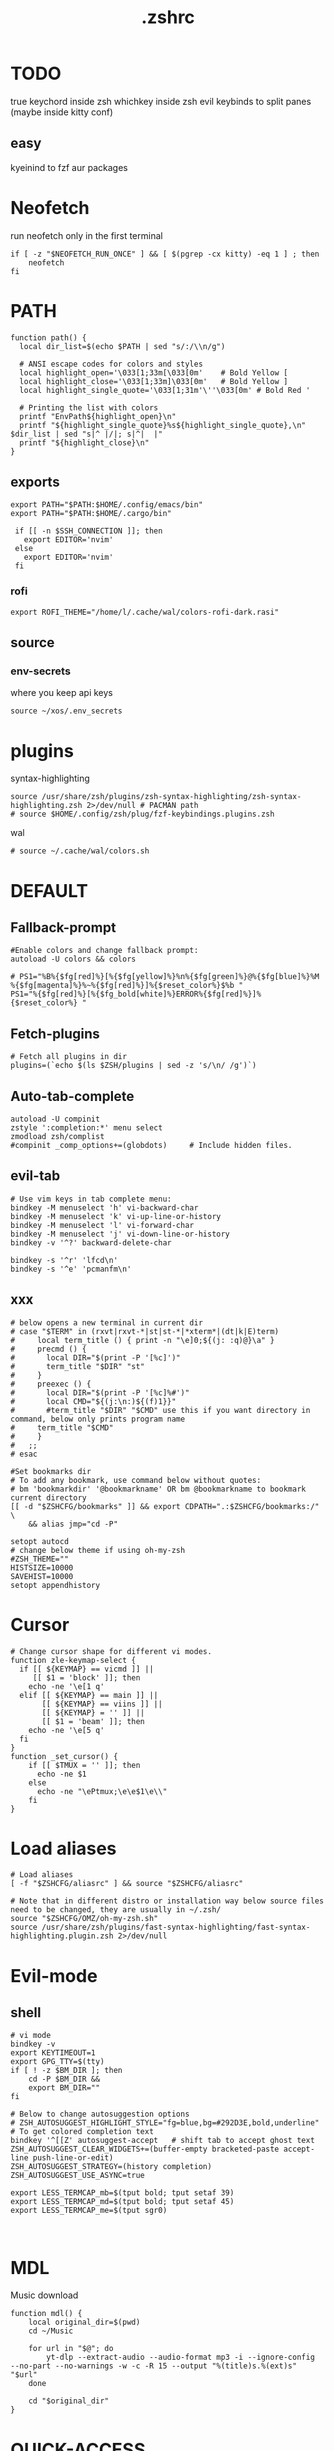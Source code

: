 #+title: .zshrc
#+PROPERTY: header-args :tangle .zshrc
#+auto_tangle: t

* TODO
true keychord inside zsh
whichkey inside zsh
evil keybinds to split panes (maybe inside kitty conf)
**  easy
kyeinind to fzf aur packages
* Neofetch
run neofetch only in the first terminal
#+begin_src shell
if [ -z "$NEOFETCH_RUN_ONCE" ] && [ $(pgrep -cx kitty) -eq 1 ] ; then
    neofetch
fi
#+end_src
* PATH
#+begin_src shell
function path() {
  local dir_list=$(echo $PATH | sed "s/:/\\n/g")

  # ANSI escape codes for colors and styles
  local highlight_open='\033[1;33m[\033[0m'    # Bold Yellow [
  local highlight_close='\033[1;33m]\033[0m'   # Bold Yellow ]
  local highlight_single_quote='\033[1;31m'\''\033[0m' # Bold Red '

  # Printing the list with colors
  printf "EnvPath${highlight_open}\n"
  printf "${highlight_single_quote}%s${highlight_single_quote},\n" $dir_list | sed "s|^ |/|; s|^|  |"
  printf "${highlight_close}\n"
}
#+end_src
** exports
#+begin_src shell
export PATH="$PATH:$HOME/.config/emacs/bin"
export PATH="$PATH:$HOME/.cargo/bin"

 if [[ -n $SSH_CONNECTION ]]; then
   export EDITOR='nvim'
 else
   export EDITOR='nvim'
 fi
#+end_src
*** rofi
#+begin_src shell
export ROFI_THEME="/home/l/.cache/wal/colors-rofi-dark.rasi"
#+end_src
** source
*** env-secrets
where you keep api keys
#+begin_src shell
source ~/xos/.env_secrets
#+end_src
* plugins
**** syntax-highlighting
#+begin_src shell
source /usr/share/zsh/plugins/zsh-syntax-highlighting/zsh-syntax-highlighting.zsh 2>/dev/null # PACMAN path
# source $HOME/.config/zsh/plug/fzf-keybindings.plugins.zsh
#+end_src
**** wal
#+begin_src shell
# source ~/.cache/wal/colors.sh
#+end_src
* DEFAULT
** Fallback-prompt
#+begin_src shell
#Enable colors and change fallback prompt:
autoload -U colors && colors

# PS1="%B%{$fg[red]%}[%{$fg[yellow]%}%n%{$fg[green]%}@%{$fg[blue]%}%M %{$fg[magenta]%}%~%{$fg[red]%}]%{$reset_color%}$%b "
PS1="%{$fg[red]%}[%{$fg_bold[white]%}ERROR%{$fg[red]%}]%{$reset_color%} "
#+end_src
** Fetch-plugins
#+begin_src shell
# Fetch all plugins in dir
plugins=(`echo $(ls $ZSH/plugins | sed -z 's/\n/ /g')`)
#+end_src
** Auto-tab-complete
#+begin_src shell
autoload -U compinit
zstyle ':completion:*' menu select
zmodload zsh/complist
#compinit _comp_options+=(globdots)		# Include hidden files.
#+end_src
** evil-tab
#+begin_src shell
# Use vim keys in tab complete menu:
bindkey -M menuselect 'h' vi-backward-char
bindkey -M menuselect 'k' vi-up-line-or-history
bindkey -M menuselect 'l' vi-forward-char
bindkey -M menuselect 'j' vi-down-line-or-history
bindkey -v '^?' backward-delete-char

bindkey -s '^r' 'lfcd\n'
bindkey -s '^e' 'pcmanfm\n'
#+end_src


** xxx
#+begin_src shell
# below opens a new terminal in current dir
# case "$TERM" in (rxvt|rxvt-*|st|st-*|*xterm*|(dt|k|E)term)
#     local term_title () { print -n "\e]0;${(j: :q)@}\a" }
#     precmd () {
#       local DIR="$(print -P '[%c]')"
#       term_title "$DIR" "st"
#     }
#     preexec () {
#       local DIR="$(print -P '[%c]%#')"
#       local CMD="${(j:\n:)${(f)1}}"
#       #term_title "$DIR" "$CMD" use this if you want directory in command, below only prints program name
# 	  term_title "$CMD"
#     }
#   ;;
# esac

#Set bookmarks dir
# To add any bookmark, use command below without quotes:
# bm 'bookmarkdir' '@bookmarkname' OR bm @bookmarkname to bookmark current directory
[[ -d "$ZSHCFG/bookmarks" ]] && export CDPATH=".:$ZSHCFG/bookmarks:/" \
	&& alias jmp="cd -P"

setopt autocd
# change below theme if using oh-my-zsh
#ZSH_THEME=""
HISTSIZE=10000
SAVEHIST=10000
setopt appendhistory
#+end_src
* Cursor
#+begin_src shell
# Change cursor shape for different vi modes.
function zle-keymap-select {
  if [[ ${KEYMAP} == vicmd ]] ||
     [[ $1 = 'block' ]]; then
    echo -ne '\e[1 q'
  elif [[ ${KEYMAP} == main ]] ||
       [[ ${KEYMAP} == viins ]] ||
       [[ ${KEYMAP} = '' ]] ||
       [[ $1 = 'beam' ]]; then
    echo -ne '\e[5 q'
  fi
}
function _set_cursor() {
    if [[ $TMUX = '' ]]; then
      echo -ne $1
    else
      echo -ne "\ePtmux;\e\e$1\e\\"
    fi
}
#+end_src
* Load aliases
#+begin_src shell
# Load aliases
[ -f "$ZSHCFG/aliasrc" ] && source "$ZSHCFG/aliasrc"

# Note that in different distro or installation way below source files need to be changed, they are usually in ~/.zsh/
source "$ZSHCFG/OMZ/oh-my-zsh.sh"
source /usr/share/zsh/plugins/fast-syntax-highlighting/fast-syntax-highlighting.plugin.zsh 2>/dev/null
#+end_src
* Evil-mode
** shell
#+begin_src shell
# vi mode
bindkey -v
export KEYTIMEOUT=1
export GPG_TTY=$(tty)
if [ ! -z $BM_DIR ]; then
    cd -P $BM_DIR &&
    export BM_DIR=""
fi

# Below to change autosuggestion options
# ZSH_AUTOSUGGEST_HIGHLIGHT_STYLE="fg=blue,bg=#292D3E,bold,underline"	# To get colored completion text
bindkey '^[[Z' autosuggest-accept   # shift tab to accept ghost text
ZSH_AUTOSUGGEST_CLEAR_WIDGETS+=(buffer-empty bracketed-paste accept-line push-line-or-edit)
ZSH_AUTOSUGGEST_STRATEGY=(history completion)
ZSH_AUTOSUGGEST_USE_ASYNC=true

export LESS_TERMCAP_mb=$(tput bold; tput setaf 39)
export LESS_TERMCAP_md=$(tput bold; tput setaf 45)
export LESS_TERMCAP_me=$(tput sgr0)


#+end_src
* MDL
Music download
#+begin_src shell
function mdl() {
    local original_dir=$(pwd)
    cd ~/Music

    for url in "$@"; do
        yt-dlp --extract-audio --audio-format mp3 -i --ignore-config  --no-part --no-warnings -w -c -R 15 --output "%(title)s.%(ext)s" "$url"
    done

    cd "$original_dir"
}
#+end_src
* QUICK-ACCESS
** userchrome
#+begin_src shell
userchrome() {
  c ~/.mozilla/firefox/exnoy41o.default-release/chrome
}
#+end_src
** desktop-apps
#+begin_src shell
function desktop-apps() {
    c ~/.local/share/applications
}
#+end_src
* SHELL
**  image-map
Define a mapping between directory names and image files
custom images based on the enviroment for a more interactive shell
#+begin_src shell
declare -A image_map=(
  # ["rust"]="$HOME/Desktop/xos/xicons/rust.png"
  ["rust"]="$HOME/Desktop/xos/xicons/3.png"
  ["doom"]="$HOME/.doom.d"
  ["lua"]="$HOME/Desktop/xos/xicons/lua.png"
  ["bash"]="$HOME/Desktop/xos/xicons/bash.png"
  ["c++"]="$HOME/Desktop/xos/xicons/cpp.png"
  ["c"]="$HOME/Desktop/xos/xicons/c.png"
  ["haskell"]="$HOME/Desktop/xos/xassets/haskell.png"
  ["python"]="$HOME/Desktop/xos/xassets/python.png"
  ["test"]="$HOME/Desktop/xos/xassets/test.png"
  [".doom.d"]="$HOME/Desktop/xos/xicons/emacs.png"
  ["emacs"]="$HOME/Desktop/xos/xicons/emacs.png"
  ["doom"]="$HOME/Desktop/xos/xicons/emacs.png"
  ["xwal"]="$HOME/Desktop/xos/xicons/xwal.png"
  ["nix"]="$HOME/Desktop/xos/xicons/nix256x256.png"
  ["go"]="$HOME/Desktop/xos/xicons/go.png"
  ["debian"]="$HOME/Desktop/xos/xicons/debian.png"
  ["head"]="$HOME/Desktop/xos/xicons/head.png"
  ["docker"]="$HOME/Desktop/xos/xicons/docker.png"
  ["web"]="$HOME/Desktop/xos/xicons/md.png"
  ["react"]="$HOME/Desktop/xos/xicons/react256x256.png"
  ["cutefish"]="$HOME/Desktop/xos/xicons/cutefish.png"
  ["awesome"]="$HOME/Desktop/xos/xicons/awesome.png"
  ["xos"]="$HOME/Desktop/xos/xicons/xos.png"
 # ["ai"]="$HOME/Desktop/xos/xicons/head.png"
  ["deepin"]="$HOME/Desktop/xos/xicons/deepin.png"
  ["welcome"]="$HOME/Desktop/xos/xicons/weloce.png"
 ["default"]="$HOME/Desktop/xos/xicons/default.png"
)

#+end_src

** display_image
chpwd dependency
#+begin_src shell
function display_image() {
  local image_path="${image_map[$1]}"
  if [[ -z "$image_path" ]]; then
    image_path="${image_map["default"]}"
  fi
  if [[ -f "$image_path" ]]; then
    kitty +kitten icat "$image_path"
  fi
}

#+end_src
** chpwd
#+begin_src shell
function chpwd() {
  local path_parts=("${(@s:/:)PWD}") # Split the current path into an array
  local dir=""
  for part in "${path_parts[@]}"; do
    if [[ -n "${image_map[$part]}" ]]; then
      dir="$part"
    fi
  done

  if [[ -n "$dir" ]]; then
    display_image "$dir"
  else
    display_image "default"
  fi
}

chpwd # run once
#+end_src

* DEV-TOOLS
** diffrun
DIFF RUN :
monitor a directory for changes, then automaticly run any command
#+begin_src shell
#HACK custo function and aliases should work
diffrun() {
        [ -z "$1" ] && { echo "Usage: drun <command> [file/directory]"; return 1; }
        local cmd="$1"
        local target="${2:-$PWD}"
        [ ! -e "$target" ] && { echo "Error: File or directory '$target' not found."; return 1; }
        echo "Monitoring size of '$target' for changes..."
        local prev_size=$(du -sb "$target" | awk '{print $1}')
        while sleep 1; do
            local size=$(du -sb "$target" | awk '{print $1}')
            if [ "$prev_size" -ne "$size" ]; then
            prev_size="$size"
            zsh -c $cmd
            fi
        done
    }
#+end_src
** t
better touch
#+begin_src shell
function t() {
    if [[ $# -eq 0 ]]; then
        echo "Usage: t <count> <extension> or t <filename>"
        return 1
    fi

    local count=1
    local ext="$1"

    # Check if the first argument is a number (for multiple file generation)
    if [[ $1 =~ ^[0-9]+$ ]]; then
        if [[ $# -eq 1 ]]; then
            echo "Please specify the extension"
            return 1
        fi
        count="$1"
        ext="$2"
    fi

    # Define templates for each file type
    local template=""
    case "$ext" in
        "cpp")
            template="#include <iostream>

using namespace std;

int main() {
    // your code goes here
    return 0;
}"
            ;;
        "html")
            template='<!DOCTYPE html>
<html>
<head>
    <title>Title</title>
</head>
<body>

    <!-- your code goes here -->

</body>
</html>'
            ;;
        "py")
            template="#!/usr/bin/env python3

# your code goes here"
            ;;
        "sh")
            template="#!/bin/bash

# your code goes here"
            ;;
        "lua")
            template="-- your code goes here"
            ;;
        "rs")
            template="fn main() {
    // your code goes here
}"
            ;;
        "go")
            template='package main

import "fmt"

func main() {
    // your code goes here
}'
            ;;
        "zig")
            template='const std = @import("std");

pub fn main() !void {
    // your code goes here
}'
            ;;
        "hs")
            template="main = do
    -- your code goes here
    return ()"
            ;;
        *)
            echo "Unsupported file type: $ext"
            return 1
            ;;
    esac

    # Generate file(s) with the template
    local index=1
    while [[ $index -le $count ]]; do
        local final_filename="${index}.${ext}"
        echo "$template" > "$final_filename"
        index=$((index + 1))
    done
}
#+end_src
** web-dev
*** package-web-app
package a website in a desktop app
"package-web-app https://github.com"
#+begin_src shell
function package-web-app() {
  if [ "$#" -ne 1 ]; then
    echo "Usage: xapp <url>"
    return 1
  fi

  local url="$1"
  local app_name="$(echo ${url} | sed -E 's/.*\:\/\/([^\/]+)(.*)/\1/')"

  nativefier --name "${app_name}" "${url}" --single-instance && c
  echo "Desktop app for ${url} has been created in the current directory."
}
#+end_src
*** pull-website
#+begin_src shell
pull-website() {
  wget --recursive --no-clobber --page-requisites --html-extension --convert-links --restrict-file-names=windows --no-parent $1
}
#+end_src

** lazytest
Usefull when you have a folder full of scripts to test.
#+begin_src shell
function lazytest() {
  # Find all Lua and Python files in the current directory
  files=()
  while IFS= read -r -d $'\0' file; do
    files+=("$file")
  done < <(find . -maxdepth 1 -type f \( -iname "*.lua" -o -iname "*.py" \) -print0)

  run_sequentially "${files[@]}"
}
#+end_src
*** run-sequentially
Dependencie of lazytest
#+begin_src shell

function run_sequentially() {
  local files=("$@")

  for file in "${files[@]}"; do
    echo "Running $file"

    case "${file##*.}" in
      lua)
        interpreter="lua"
        ;;
      py)
        interpreter="python3"
        ;;
      sh)
        interpreter="bash"
        ;;
      *)
        echo "Unsupported file extension for $file"
        continue
        ;;
    esac

    $interpreter "$file" & # Run the script in the background
    wait $!               # Wait for the background process to finish
  done
}

#+end_src
** meson
*** mesosbu
#+begin_src shell

# TODO
#dont wipe the first time
function mesosbu() {
  sudo meson setup --wipe build && sudo meson setup --buildtype=release . build && sudo ninja -C build/ && sudo ninja -C build install
}

#+end_src
** project-init
*** next
#+begin_src shell
next() {
  npx create-next-app "$1"
}
# TODO NEXT-BUILD
#+end_src
** compile
#+begin_src shell

function compile() {
    if [[ -z "$1" ]]; then
        echo "Usage: runc <file>"
        return 1
    fi

    if [[ "${1##*.}" == "c" ]]; then
        gcc -Wall -Wextra -Wpedantic -std=c99 -O2 -o "${1%.*}" "$1" && "./${1%.*}"
    elif [[ "${1##*.}" == "cpp" ]]; then
        g++ -Wall -Wextra -Wpedantic -std=c++17 -O2 -o "${1%.*}" "$1" && "./${1%.*}"
    else
        echo "Error: Unsupported file type"
        return 1
    fi
}

#+end_src

* Python
** penv
#+begin_src shell
penv() {
    case "$1" in
        -s|--source)
            if [ -n "$2" ]; then
                # Create the virtual environment
                python3 -m venv "$2"

                # Source the virtual environment
                source "$2/bin/activate"
            else
                echo "Please provide a name for the environment."
            fi
            ;;
        -d|--delete)
            if [ -n "$2" ]; then
                # Check if in the environment
                if [[ "$VIRTUAL_ENV" == *"$2"* ]]; then
                    echo "Please deactivate the environment before deleting it."
                else
                    # Ask for confirmation before deleting the virtual environment
                    echo "Are you sure you want to delete the virtual environment $2? [y/N] "
                    read confirm
                    if [ "$confirm" = "y" ] || [ "$confirm" = "Y" ]; then
                        rm -rf "$2"
                        echo "Virtual environment $2 deleted."
                    else
                        echo "Operation canceled."
                    fi
                fi
            else
                echo "Please provide the name of the environment to delete."
            fi
            ;;
        -l|--list)
            # List all virtual environments in the current directory
            echo "Virtual environments in the current directory:"
            find . -type d -name "bin" -exec dirname {} \; 2>/dev/null
            ;;
        -q|--quit)
            # Deactivate the current environment
            if [ -n "$VIRTUAL_ENV" ]; then
                deactivate
            else
                echo "No virtual environment is active."
            fi
            ;;
        *)
            echo "Usage:"
            echo "  penv -s, --source <env_name>  # Create and source a virtual environment"
            echo "  penv -d, --delete <env_name>  # Delete a virtual environment"
            echo "  penv -l, --list               # List all virtual environments in the current directory"
            echo "  penv -q, --quit               # Deactivate the current environment"
            ;;
    esac
}

#+end_src

* BASICS
** screenshot
#+begin_src shell
function screenshot() {
  # Capture screenshot and save it to a temporary file
  local tmp_file="/tmp/screenshot.png"
  maim -s "$tmp_file"

  # Check if the screenshot was captured successfully
  if [ -f "$tmp_file" ]; then
    # Copy the screenshot to the clipboard
    xclip -selection clipboard -t image/png -i "$tmp_file"

    echo "Screenshot captured and copied to clipboard."
  else
    echo "Error capturing the screenshot."
  fi
}
#+end_src
** xshellrp
i lost the config file :)
#+begin_src shell
# FIXME
function xshellrp() {
  xshellrp --config ~/.config/linux-discord-rich-presencerc &&
}
#+end_src
** commons
*** xup
#+begin_src shell
function xup() {
  chmod +x "$1" && c
}
#+end_src
*** xdown
#+begin_src shell
function xdown() {
  chmod -x "$1" && c
}
#+end_src
*** Hown
#+begin_src shell
function hown() {
    for file in $@
    do
        cp $file ~/.local/bin/
    done
}
#+end_src
*** Hownfont
#+begin_src shell
function hownfont() {
    # Set target directory (you may need to adjust this depending on your system)
    target_dir=~/.fonts

    # Create the target directory if it doesn't exist
    [[ -d $target_dir ]] || mkdir -p $target_dir

    if [[ $1 == '-a' ]]; then
        # Find all font files in current directory and subdirectories
        for file in $(find . -iname '*.ttf' -o -iname '*.otf'); do
            # Copy each file to the target directory
            cp $file $target_dir
        done
    else
        # Copy the specified file to the target directory
        cp $1 $target_dir
    fi

    # Update the font cache (needed on some systems)
    fc-cache -f -v
}
#+end_src
** file-extraction
*** ex
exctract anything
#+begin_src shell
function ex()
{
  if [ -f $1 ] ; then
    case $1 in
      *.tar.bz2)   tar xjf $1   ;;
      *.tar.gz)    tar xzf $1   ;;
      *.tar.xz)    tar xJf $1   ;;
      *.bz2)       bunzip2 $1   ;;
      *.rar)       unrar x $1     ;;
      *.gz)        gunzip $1    ;;
      *.tar)       tar xf $1    ;;
      *.tbz2)      tar xjf $1   ;;
      *.tgz)       tar xzf $1   ;;
      *.zip)       unzip $1     ;;
      *.Z)         uncompress $1;;
      *.7z)        7z x $1      ;;
      *)           echo "'$1' cannot be extracted via ex()" ;;
    esac
  else
    echo "'$1' is not a valid file"
  fi
}
#+end_src
** un-section
*** untar
#+begin_src shell
function untar() {
  if [ -f "$1" ]; then
    tar -xvf "$1" && c
  else
    echo "$1 is not a valid tar archive"
  fi
}
#+end_src
*** unvim
#+begin_src shell
function unvim() {
  # rm -rf ~/.config/nvim
  rm -rf ~/.local/share/nvim
}
#+end_src
*** ungit
#+begin_src shell
function ungit() {
  rmdir .git
  echo "WHAT ARE YOU DOING ?" && sleep 1 && rm .gitignore && c
}
#+end_src
*** ungo
#+begin_src shell
function ungo() {
  rm go.mod
  echo "WHAT ARE YOU DOING ?" && sleep 1 && c
}
#+end_src
*** uncargo
Check if a Cargo.toml file exists in the current directory
#+begin_src shell
function uncargo() {
  if [ ! -f "Cargo.toml" ]; then
    echo "No Cargo.toml file found in the current directory."
    return 1
  fi

  # Remove the Cargo.toml and Cargo.lock files
  rm -f Cargo.toml Cargo.lock

  # Search for a src directory and rename it to unrusted-src
  if [ -d "src" ]; then
    mv src unrusted-src
    echo "src directory renamed to unrusted-src."
  else
    echo "No src directory found."
  fi
  c
}
#+end_src
** explain
"explain" any shell function, alias, variable..
#+begin_src shell
function explain() {
  local name=$1
  local def=$(declare -f $name 2>/dev/null)

  case "$name" in
    ltree)
      local desc="Recursive directory listing with optional custom prompt"
      ;;
    lfcd)
      local desc="cd to the parent directory containing a file or directory matching the given pattern"
      ;;
    c)
      local desc="Compile and run a C program with a single command"
      ;;
    *)
      local desc=""
      ;;
  esac

  if [[ -n "$desc" ]]; then
    echo -e "\033[0;33m$desc:\033[0m"
  fi

  if [[ -n "$def" ]]; then
    # echo -e "\033[0;33mDefined in current shell session:\033[0m"
    echo $def | pygmentize -f terminal256 -O style=native
  else
    local info=$(type -a $name 2>/dev/null)

    if [[ -n "$info" ]]; then
      echo -e "\033[0;33m$info:\033[0m"
      echo $(echo $info | cut -d ' ' -f 3-) | head -n 1 | pygmentize -f terminal256 -O style=native
    else
      echo "$name not found"
      return 1
    fi
  fi
}

#+end_src
** Term-formatting
*** color
USAGE:
=[echo ERROR | color red] [echo ERROR | color 69]=
#+begin_src shell
color() {
    local input
    read input
    local color_code

    # Check if the argument is a number
    if [[ $1 =~ ^[0-9]+$ ]]; then
        color_code=$1
    else
        # Convert color name to color code
        case "$1" in
            black) color_code=0 ;;
            red) color_code=1 ;;
            green) color_code=2 ;;
            yellow) color_code=3 ;;
            blue) color_code=4 ;;
            magenta) color_code=5 ;;
            cyan) color_code=6 ;;
            white) color_code=7 ;;
            *) color_code=7 ;; # Default to white if unknown color name
        esac
        color_code=$((color_code + 30))
    fi

    # Print colored text
    echo -e "\033[${color_code}m${input}\033[0m"
}
#+end_src
*** color-test
#+begin_src shell
colortest() {
    echo '256-Color Mode:' | color 14

    # Display color numbers
    for i in {0..255}; do
        print -Pn "%F{$i}${(l:4::0:)i}%f "
        if ((i % 16 == 15)); then
            echo
        fi
    done
}
#+end_src

** backup
#+begin_src shell
backup () {
    if [ -z "$1" ]; then
        echo -e "\033[0;31mError: Please specify a file or directory to backup\033[0m"
        return 1
    fi

    local backup_dir="$(pwd)/${1}-backup-$(date +%Y-%m-%d-%H-%M-%S)"
    cp -r "$1" "$backup_dir" && \
    echo -e "\033[0;32m✔ Success: Created backup in $backup_dir\033[0m" && \
    bat "$backup_dir"
}
#+end_src
** ls
*** ccx
clickable ls
#+begin_src shell
#HACK cd into the clicked dir
function ccx() {
    local dir="$1"
    local full_dir
    if [ ! -d "$dir" ]; then
        mkdir -p "$dir"
    fi
    full_dir=$(realpath "$dir")
    clear && cd "$full_dir" && ls --color=always -1 | awk -v pwd="$full_dir" '{ printf "\033]8;;file://localhost" pwd "/" $0 "\007" $0 "\033]8;;\007\n" }'
}
#+end_src
** compile
#+begin_src shell

function compile() {
    if [[ -z "$1" ]]; then
        echo "Usage: compile <file>"
        return 1
    fi

    case "${1##*.}" in
        c)
            gcc -Wall -Wextra -Wpedantic -std=c99 -O2 -o "${1%.*}" "$1" && "./${1%.*}"
            ;;
        cpp)
            g++ -Wall -Wextra -Wpedantic -std=c++17 -O2 -o "${1%.*}" "$1" && "./${1%.*}"
            ;;
        py)
            python "$1"
            ;;
        lua)
            lua "$1"
            ;;
        hs)
            ghc -O2 -o "${1%.*}" "$1" && "./${1%.*}"
            ;;
        cs)
            mcs "$1" && mono "${1%.*}.exe"
            ;;
        lisp)
            sbcl --script "$1"
            ;;
        ,*)
            echo "Error: Unsupported file type"
            return 1
            ;;
    esac
}


#+end_src
* admin
** copy
#+begin_src shell
copied=()
copy() {
  local display_list=false
  local clear_list=false

  # Process options
  while getopts ":lc" opt; do
    case $opt in
      l)
        display_list=true
        ;;
      c)
        clear_list=true
        ;;
      \?)
        echo "Invalid option: -$OPTARG"
        return 1
        ;;
    esac
  done
  shift $((OPTIND -1)) # Remove options from argument list

  # Display copied list
  if $display_list; then
    if [[ ${#copied[@]} -eq 0 ]]; then
      echo "No items have been copied yet."
    else
      echo "Previously copied items:"
      printf '%s\n' "${copied[@]}"
    fi
    return 0
  fi

  # Clear copied list
  if $clear_list; then
    copied=()
    echo "Cleared the list of copied items."
    return 0
  fi

  # If no arguments are provided, use fzf to select files/directories
  if [[ $# -eq 0 ]]; then
    local selected_items=$(ls -A | fzf -m)
    if [[ -n $selected_items ]]; then
      while IFS= read -r item; do
        local source=$(realpath "$item")
        if [[ -e $source ]]; then
          copied+=("$source")
          echo "Copied: $source"
          echo -n "$source" | xclip -selection clipboard # Copy the path to clipboard
        else
          echo "The specified path does not exist: $source"
        fi
      done <<< "$selected_items"
    fi
    return 0
  fi

  # Process file paths
  while [[ $# -gt 0 ]]; do
    local source=$(realpath "$1") # Convert to absolute path

    if [[ ! -e $source ]]; then
      echo "The specified path does not exist: $source"
    else
      copied+=("$source")
      echo "Copied: $source"
      echo -n "$source" | xclip -selection clipboard # Copy the path to clipboard
    fi
    shift
  done
}
#+end_src
*** paste
#+begin_src shell
#  paste() { # paste copied dirs/files in other dir
#   local destination=$PWD
#   local move=false
#   if ! command -v fzf &> /dev/null; then
#     echo "fzf is required but not installed. Aborting."
#     exit 1
#   fi
#   while getopts ":mh" opt; do
#     case $opt in
#       m)
#         move=true
#         ;;
#       h)
#         echo "Usage: paste [-m] [-h] (move)"
#         exit 0
#         ;;
#       \?)
#         echo "Invalid option: -$OPTARG"
#         exit 1
#         ;;
#     esac
#   done
#   if [[ ${#copied[@]} -eq 0 ]]; then
#     echo "No items have been copied yet."
#     exit 1
#   fi
#   selected_items=$(printf "%s\n" "${copied[@]}" | splittedfzf --multi)
#   if [[ -z "$selected_items" ]]; then
#     echo "No items selected. Aborting."
#     exit 1
#   fi
#   if [[ $# -gt 0 ]]; then
#     destination="$1"
#     shift
#   fi
#   if [[ ! -d $destination ]]; then
#     echo "The destination path is not a valid directory: $destination"
#     exit 1
#   fi
#   while read -r item; do
#     if $move; then
#       if [[ -e $item ]]; then
#         mv -f "$item" "$destination" 2>/dev/null
#         echo "Moved: $item to $destination"
#       fi
#     else
#       if [[ -e $item ]]; then
#         cp -rf "$item" "$destination" 2>/dev/null
#         echo "Copied: $item to $destination"
#       fi
#     fi
#   done <<< "$selected_items"
#  }
# alias splittedfzf='fzf-tmux -x --height ${FZF_TMUX_HEIGHT:-40%} -m --reverse --ansi'

#+end_src
**** v2
#+begin_src shell
paste() { # paste copied dirs/files in other dir
  local destination=$PWD
  local move=false
  if ! command -v fzf &> /dev/null; then
    echo "fzf is required but not installed. Aborting."
    return 1
  fi
  while getopts ":mh" opt; do
    case $opt in
      m)
        move=true
        ;;
      h)
        echo "Usage: paste [-m] [-h] (move)"
        return 0
        ;;
      \?)
        echo "Invalid option: -$OPTARG"
        return 1
        ;;
    esac
  done
  if [[ ${#copied[@]} -eq 0 ]]; then
    echo "No items have been copied yet."
    return 1
  fi
  selected_items=$(printf "%s\n" "${copied[@]}" | splittedfzf --multi)
  if [[ -z "$selected_items" ]]; then
    echo "No items selected. Aborting."
    return 1
  fi
  if [[ $# -gt 0 ]]; then
    destination="$1"
    shift
  fi
  if [[ ! -d $destination ]]; then
    echo "The destination path is not a valid directory: $destination"
    return 1
  fi
  while read -r item; do
    if $move; then
      if [[ -e $item ]]; then
        mv -f "$item" "$destination" 2>/dev/null
        echo "Moved: $item to $destination"
      fi
    else
      if [[ -e $item ]]; then
        cp -rf "$item" "$destination" 2>/dev/null
        echo "Copied: $item to $destination"
      fi
    fi

    # Remove the pasted/moved item from the 'copied' array
    copied=("${copied[@]/$item}") # This line replaces the item with an empty string
    copied=(${copied[@]}) # This line removes empty strings from the array
  done <<< "$selected_items"
}
alias splittedfzf='fzf-tmux -x --height ${FZF_TMUX_HEIGHT:-40%} -m --reverse --ansi'
#+end_src
** mdir
#+begin_src shell
function mdir () {
  command mkdir -p "$@" && c "${@: -1}" && c
}
#+end_src
** rmdir
#+begin_src shell
rmdir() {
  if [ -d "$1" ]; then
    rm -rf "$1"
  else
    echo "Error: '$1' is not a directory"
  fi
}
#+end_src
** mvall
#+begin_src shell
function mvall() {
  # Get the destination path from the first argument
  dest_path="$1"

  # Create the destination directory if it doesn't exist
  mkdir -p "$dest_path"

  # Move all files and directories in the current directory to the destination directory, excluding .git
  rsync -av --exclude=".git" --remove-source-files . "$dest_path"
}
#+end_src
** cpall
#+begin_src shell
function cpall() {
  # Get the destination path from the first argument
  dest_path="$1"

  # Create the destination directory if it doesn't exist
  mkdir -p "$dest_path"

  # Copy all files and directories in the current directory to the destination directory, excluding .git
  rsync -av --exclude=".git" . "$dest_path"
}
#+end_src
** rmall
#+begin_src shell
function rmall () {
  current_dir=$(pwd)
  case "$1" in
    -f)  # remove all files
      noglob find "$current_dir" -mindepth 1 -maxdepth 1 -type f ! -name ".gitignore" -exec rm -f {} +
      ;;
    -d)  # remove all directories
      noglob find "$current_dir" -mindepth 1 -maxdepth 1 -type d ! -name ".git" -exec rm -rf {} +
      ;;
    *)  # remove all files and directories
      noglob find "$current_dir" -mindepth 1 -maxdepth 1 ! -name ".git" -exec rm -rf {} +
      ;;
  esac
}
#+end_src
* enviroment
** variables
#+begin_src shell
here=$PWD
#+end_src
* SSH
** key
#+begin_src shell
function key() {
  case "$1" in
    list)
      # List all SSH keys with Dracula theme
      echo -e "\033[0;35m=== SSH Keys ===\033[0m"
      for file in ~/.ssh/*.pub; do
        echo -e "\033[0;32m$(basename "$file")\033[0m"
      done
      ;;
    edit)
      # Template for editing SSH keys
      echo -e "\033[0;36m=== Edit SSH Keys ===\033[0m"
      echo "TODO: Add your key edit code here"
      ;;
    ,*)
      # Invalid option
      echo -e "\033[0;31mInvalid option. Usage: key [list|edit]\033[0m"
      ;;
  esac
}

#+end_src
** delete all keys
#+begin_src shell
function ssh-delete-all-keys() {
    echo "Deleting all local SSH keys..."
    rm -rf ~/.ssh/*
    echo "All local SSH keys have been deleted."
}

#+end_src
** generate-ssh-key
#+begin_src shell

function ssh-key-generate-interactive() {
    local email
    local key_name

    echo -e "\033[0;35m======= Generate SSH Key =======\033[0m"

    # Prompt for email
    echo -e "\033[0;36mEnter your email address:\033[0m"
    read email

    # Prompt for key name
    echo -e "\033[0;36mEnter a name for your SSH key:\033[0m"
    read key_name

    if [ -z "$email" ] || [ -z "$key_name" ]; then
        echo -e "\033[0;31mPlease provide an email address and a key name.\033[0m"
        return 1
    fi

    echo -e "\033[0;35m======= Generating SSH Key =======\033[0m"
    ssh-keygen -t rsa -b 4096 -C "$email" -f "$HOME/.ssh/$key_name"

    echo -e "\033[0;35m======= SSH Key Generated =======\033[0m"
    echo -e "\033[0;32mPublic key: $HOME/.ssh/$key_name.pub\033[0m"
    echo -e "\033[0;32mPrivate key: $HOME/.ssh/$key_name\033[0m"

    echo -e "\033[0;35mTo use this SSH key, you can add it to your GitHub account or other remote systems.\033[0m"
}
#+end_src

* ARCHISO-UTILS
** Iso-init
#+begin_src shell
function iso-init() {
  # Check if archiso package is installed
  if ! command -v mkarchiso &>/dev/null; then
    # Archiso package not found, prompt to install it
    read -p "The 'archiso' package is required but not installed. Do you want to install it? (y/n): " choice
    if [[ $choice =~ ^[Yy]$ ]]; then
      # Install archiso package using sudo pacman
      sudo pacman -S archiso
    else
      echo "Aborted. 'archiso' package not installed."
      return 1
    fi
  fi

  # Set Dracula colorscheme
  export LSCOLORS="Gxfxcxdxbxegedabagacad"
  export LS_COLORS="$LS_COLORS:ow=1;36:"

  # Copy archiso configs
  sudo cp -r /usr/share/archiso/configs/releng/ "$here"
}
#+end_src
** Iso-build
#+begin_src shell

function iso-build {
  local script_dir="$(dirname "$0")"
  local releng_dir="$(realpath "$script_dir/releng")"
  local output_dir="$PWD/output"

  # Check if the releng_dir exists
  if [[ ! -d $releng_dir ]]; then
    echo -e "\033[31mError: $releng_dir is not a directory\033[0m"
    return 1
  fi

  # Create the output directory if it doesn't exist
  mkdir -p "$output_dir"

  # Build the ISO image
  sudo mkarchiso -v -w "$PWD/iso" -o "$output_dir" "$releng_dir"

  # Display a success message in green
  echo -e "\033[32mSuccess! ISO image has been built in $output_dir/\033[0m"
}
#+end_src

* Prompt
owerwrite the fallback prompt
#+begin_src shell
eval "$(starship init zsh)"
# eval "$(oh-my-posh init zsh)"
#+end_src
* Fzf
** Fztheme
#+begin_src shell
fztheme() {
  local themes=(
    "PALENIGHT"
    "DRACULA"
    "CATPPUCCIN"
    "OXOCARBON"
    "DEFAULT"
  )

  local selected_theme

  if [[ -z $1 ]]; then
    selected_theme=$(printf '%s\n' "${themes[@]}" | fzf)
  else
    selected_theme=$1
  fi

  # Save the selected theme name to a file
  echo $selected_theme > ~/xos/fzf/.fzf_theme

  case $selected_theme in
    "PALENIGHT")
      export FZF_DEFAULT_OPTS="\
      --color=bg+:#292D3E,bg:#292D3E,spinner:#C792EA,hl:#82AAFF \
      --color=fg:#EEFFFF,header:#82AAFF,info:#89DDFF,pointer:#C792EA \
      --color=marker:#C792EA,fg+:#EEFFFF,prompt:#89DDFF,hl+:#82AAFF"
      ;;
    "DRACULA")
      export FZF_DEFAULT_OPTS="\
      --color=bg+:#282a36,bg:#1e1e2e,spinner:#f8f8f2,hl:#ff79c6 \
      --color=fg:#f8f8f2,header:#ff79c6,info:#8be9fd,pointer:#50fa7b \
      --color=marker:#50fa7b,fg+:#f8f8f2,prompt:#8be9fd,hl+:#ff79c6"
      ;;
    "CATPPUCCIN")
      export FZF_DEFAULT_OPTS="\
      --color=bg+:#313244,bg:#1e1e2e,spinner:#f5e0dc,hl:#f38ba8 \
      --color=fg:#cdd6f4,header:#f38ba8,info:#cba6f7,pointer:#f5e0dc \
      --color=marker:#f5e0dc,fg+:#cdd6f4,prompt:#cba6f7,hl+:#f38ba8"
      ;;
    "OXOCARBON")
      export FZF_DEFAULT_OPTS="\
      --color=bg+:#161616,bg:#161616,spinner:#FFE585,hl:#f38ba8 \
      --color=fg:#cdd6f4,header:#f38ba8,info:#33B1FF,pointer:#FF7EB6 \
      --color=marker:#f5e0dc,fg+:#cdd6f4,prompt:#cba6f7,hl+:#f38ba8"
      ;;
    "DEFAULT")
      export FZF_DEFAULT_OPTS="--color=16"
      ;;
    *)
      echo "Unknown theme. Please specify one of: PALENIGHT, DRACULA, CATPPUCCIN, DEFAULT."
      ;;
  esac
}
#+end_src
*** fztheme-resurrect
#+begin_src shell
if [ -f ~/xos/fzf/.fzf_theme ]; then
  fztheme $(cat ~/xos/fzf/.fzf_theme)
fi
#+end_src
* DESKTOP
** xrate
#+begin_src shell
function xrate() {
  if [ "$#" -ne 1 ] || ! [[ "$1" =~ ^[0-9]+$ ]]; then
    echo "Usage: xrate [refresh rate]"
    return 1
  fi

  local refresh_rate=$1
  local connected_display=$(xrandr | grep ' connected' | awk '{print $1}')

  xrandr --output "$connected_display" --mode 1920x1080 --rate "$refresh_rate"
}
#+end_src
* xos-package-manager
 no functionality from pacman will be missed
** pullpkg
#+begin_src shell
function pullpkg() {
  HELPER=${HELPER:-yay} # Set default AUR helper to yay if HELPER variable not defined
  for pkgname in $*; do
    git clone "https://aur.archlinux.org/$pkgname.git"
    cd "$pkgname"
    "$HELPER" --downloadonly --noredownload --noconfirm
    cd ..
  done
}
#+end_src
** get
#+begin_src shell
# get() {
#   no_reinstall=0
#   while getopts "n" opt; do
#     case ${opt} in
#       n)
#         no_reinstall=1
#         ;;
#       \?)
#         echo "Invalid option: $OPTARG" 1>&2
#         ;;
#     esac
#   done
#   shift $((OPTIND -1))

#   for pkg in "$@"
#   do
#     if [[ $no_reinstall -eq 1 && $(yay -Qe $pkg 2>/dev/null) ]]
#     then
#       echo "Package $pkg is already installed and no reinstall is needed."
#     else
#       if yay -S "$pkg"
#       then
#         echo "Package $pkg installed successfully with yay."
#       else
#         echo "yay could not find the package $pkg."
#       fi
#     fi
#   done
# }
#+end_src
*** v2
#+begin_src shell
get() {
  PACKAGE=$1
  FLAG=$2

  # If no-reinstall flag is specified, check if the package is already installed
  if [[ "$FLAG" == "--no-reinstall" ]]; then
    if pacman -Qs "$PACKAGE" > /dev/null ; then
      echo "$PACKAGE is already installed"
      return 0
    fi
  fi

  # If not installed or if no-reinstall flag is not specified, install the package
  if ! yay -S --noconfirm "$PACKAGE" ; then
    echo "Error installing $PACKAGE"
  fi
}
#+end_src

** Getall
usage: ~getall packages~
#+begin_src shell
getall() {
  FILE_PATH="${1}.txt"

  if [ ! -f "$FILE_PATH" ]; then
    echo "File $FILE_PATH does not exist."
    return 1
  fi

  while IFS= read -r PACKAGE
  do
    get "$PACKAGE" --no-reinstall
  done < "$FILE_PATH"
}

#+end_src
** Pacexport
#+begin_src shell
pacexport() {
  # Assign the second argument to the output directory, default to the current directory
  OUTPUT_DIRECTORY=${2:-$(pwd)}

  # Check if output directory exists
  if [ ! -d "$OUTPUT_DIRECTORY" ]; then
    echo "Directory $OUTPUT_DIRECTORY does not exist. Creating..."
    mkdir -p "$OUTPUT_DIRECTORY"
  fi

  # Get the list of all explicitly installed packages, format it for easier parsing
  PACKAGES=$(yay -Qqe)

  # Write the output to a file
  echo "$PACKAGES" > "${OUTPUT_DIRECTORY}/${1}.txt"

  echo "Packages exported to ${OUTPUT_DIRECTORY}/${1}.txt"
}
#+end_src

** pacanalize
#+begin_src shell
function pacanalize() {
    # Fetch package data
    local all=$(pacman -Q | wc -l)
    local pkg=$(pacman -Qe | wc -l)
    local official_pkg=$(pacman -Qen | wc -l)
    local aur_pkg=$(pacman -Qem | wc -l)
    local dep_pkg=$(pacman -Qd | wc -l)
    local official_dep_pkg=$(pacman -Qdn | wc -l)
    local aur_dep_pkg=$(pacman -Qdm | wc -l)

    # Show spinner
    gum spin --title="Analyzing packages 🚀" -- sleep 1

    # Display the data with styling
    gum style --bold "All Packages: $all"
    gum style "  Packages: $pkg"
    gum style "    Official Packages: $official_pkg"
    gum style "    AUR Packages: $aur_pkg"
    gum style "  Dependent Packages: $dep_pkg"
    gum style "    Official Dependent Packages: $official_dep_pkg"
    gum style "    AUR Dependent Packages: $aur_dep_pkg"
}
#+end_src
** pacinfo
#+begin_src shell
pacinfo() {
    if [ $# -eq 0 ]; then
        echo "Error: Please provide at least one package name." | color red
        return 1
    fi

    for pkg in "$@"; do
        local info=$(pacman -Qi $pkg)

        if [ -z "$info" ]; then
            echo "Error: Package '$pkg' not found." | color red
            continue
        fi

        echo -e "\n═══════════════════════════════════════" | color blue
        echo " Package Information for $pkg " | color blue
        echo -e "═══════════════════════════════════════\n" | color blue

        echo "$info" | while read -r line; do
            case "$line" in
                Name*)
                    echo "$line" | color green;;
                Version*)
                    echo "$line" | color purple;;
                Description*)
                    echo "$line" | color yellow;;
                Architecture*)
                    echo "$line" | color cyan;;
                URL*)
                    echo "$line" | color blue;;
                Licenses*)
                    echo "$line" | color green;;
                Groups*)
                    echo "$line" | color yellow;;
                Provides*)
                    echo "$line" | color cyan;;
                Depends*)
                    echo "$line" | color purple;;
                Optional*)
                    echo "$line" | color red;;
                Conflicts*)
                    echo "$line" | color red;;
                Installed*)
                    echo "$line" | color cyan;;
                *)
                    echo "$line" | color white;;
            esac
        done
    done
}
#+end_src
**** _pacinfo
#+begin_src shell
_pacinfo() {
    local state line
    typeset -A opt_args

    _arguments -C \
        '1: :->packages' \
        '*:: :->other'

    case $state in
        packages)
            local -a completions
            completions=($(pacman -Qq))
            _describe 'packages' completions
            ;;
        other)
            ;;
    esac
}

# Register the _pacinfo function for autocompletion with pacinfo
compdef _pacinfo pacinfo
#+end_src

* my-useless-creations
** freedom
it doesnt actually work
#+begin_src shell
function freedom() {
  for package in $(pacman -Qq); do
    license=$(pacman -Qi $package | awk '/License/ { print $3 }')
    if [[ $license =~ "custom:..(noncommercial|nolicense|permissive)" || $license =~ "AGPL" || $license =~ "Apache" || $license =~ "Artistic" || $license =~ "BSD" || $license =~ "CC-BY" || $license =~ "CC-BY-NC" || $license =~ "CC-BY-ND" || $license =~ "CC-BY-SA" || $license =~ "CC-BY-NC-SA" || $license =~ "CDDL" || $license =~ "EPL" || $license =~ "GPL" || $license =~ "LGPL" || $license =~ "MIT" || $license =~ "MPL" || $license =~ "OpenSSL" || $license =~ "Python" || $license =~ "W3C" || $license =~ "Zlib" ]]; then
      echo -e "${package}\t\e[32mFREE\e[0m"
    else
      echo -e "${package}\t\e[31mPROPRIETARY\e[0m"
    fi
  done
}
#+end_src
* XORG-TOOL-BOX
** start
#+begin_src shell
function start() {
  if [[ -z $1 ]]; then
    startx
  else
    set-wm "$1" && startx
  fi
}
#+end_src
*** SET-WM
#+begin_src shell
function set-wm() {
    local program_name="$1"
    local xinitrc_file="/etc/X11/xinit/xinitrc"
    if sudo sed -i "\$s|^exec.*|exec $program_name|" "$xinitrc_file"; then
        echo "Last 'exec' line updated in $xinitrc_file"
    else
        echo "No 'exec' line found in $xinitrc_file"
    fi
}
#+end_src
** autologin
Toggle systemd autologin for current user
#+begin_src shell
function autologin() {
        if [[ "$1" == "info" ]]; then
            local tty_number="1"
            local service_file="/etc/systemd/system/getty@tty${tty_number}.service.d/autologin.conf"
            if [[ -f "$service_file" ]]; then
                echo "Auto-login enabled"
            else
                echo "Auto-login disabled"
            fi
        else
            local tty_number="1"
            local service_dir="/etc/systemd/system/getty@tty${tty_number}.service.d"
            local service_file="$service_dir/autologin.conf"
            local current_user=$(whoami)
            if [[ -f "$service_file" ]]; then
                sudo rm "$service_file" && \
                sudo systemctl daemon-reload && \
                echo "Auto-login disabled for tty${tty_number}"
            else
                if [[ ! -d "$service_dir" ]]; then
                    sudo mkdir -p "$service_dir"
                fi
                echo "[Service]
    ExecStart=
    ExecStart=-/sbin/agetty --autologin $current_user --noclear %I $TERM" | sudo tee "$service_file" > /dev/null
                sudo systemctl daemon-reload && \
                echo "Auto-login enabled for tty${tty_number} with user $current_user"
            fi
        fi
    }
#+end_src
** xgeometry
interactively click the desired window
#+begin_src shell
xgeometry() {
  xwininfo_output=$(xwininfo -frame)
  x=$(echo "$xwininfo_output" | awk '/Absolute upper-left X:/ { print $4 }')
  y=$(echo "$xwininfo_output" | awk '/Absolute upper-left Y:/ { print $4 }')
  width=$(echo "$xwininfo_output" | awk '/Width:/ { print $2 }')
  height=$(echo "$xwininfo_output" | awk '/Height:/ { print $2 }')

  echo "X: $x"
  echo "Y: $y"
  echo "Width: $width"
  echo "Height: $height"
}
#+end_src
** xgeometry_focused
output x, y, width, height about the currently focused window, WORKS WITH ANY WM
#+begin_src shell
function xgeometry-focus() {
	focused_window_id=$(xdotool getwindowfocus)
	xwininfo_output=$(xwininfo -id "$focused_window_id")
	x=$(echo "$xwininfo_output" | awk '/Absolute upper-left X:/ { print $4 }')
	y=$(echo "$xwininfo_output" | awk '/Absolute upper-left Y:/ { print $4 }')
	width=$(echo "$xwininfo_output" | awk '/Width:/ { print $2 }')
	height=$(echo "$xwininfo_output" | awk '/Height:/ { print $2 }')
	echo "X: $x"
	echo "Y: $y"
	echo "Width: $width"
	echo "Height: $height"
}
#+end_src
* MOTIONS
** c
c will replace cd in most zsh functions
#+begin_src shell
function c() {
    local dir="$1"
    if [ ! -d "$dir" ]; then
        mkdir -p "$dir"
    fi
    clear && cd "$dir" && lsd # &&  ls -l -a | wc -l
}
#+end_src
** xos
#+begin_src shell
function xos() {
    c ~/xos/$1/$2/$3
}
#+end_src
** dotfiles
#+begin_src shell
function dotfiles() {
  c ~/Desktop/pulls/dotfiles/$1/$2/$3
}
#+end_src
*** _dotfiles
This function is defined to provide autocompletion suggestions.
#+begin_src shell
# Define color variables
typeset -A config
config=(
  show_hidden  true
)

# Autocompletion function
function _dotfiles() {
    local curcontext="$curcontext" state line
    typeset -A opt_args

    _arguments -C \
        '1: :->files' \
        '*:: :->other'

    case $state in
        files)
            local IFS=$'\n'
            local -a completions
            if [[ ${config[show_hidden]} == true ]]; then
              completions=($(ls -A ~/Desktop/pulls/dotfiles))
            else
              completions=($(ls ~/Desktop/pulls/dotfiles))
            fi
            _describe 'files' completions
            ;;
        other)
            ;;
    esac
}

# Register the function for autocompletion
compdef _dotfiles dotfiles
#+end_src
** conf
#+begin_src shell
function conf() {
  local x=~/.config
  for arg in $@; do
    x+="/$arg"
  done
  if [ -d "$x" ]; then
    cd "$x"
  else
    echo "Directory not found: $x"
  fi
}
#+end_src
*** _conf
#+begin_src shell
_conf() {
  local curcontext="$curcontext" state line
  _path_files -W "$HOME/.config/" && return
  return 1
}
compdef _conf conf
#+end_src
** lfcd
#+begin_src shell
lfcd () {
    tmp="$(mktemp)"
    lf -last-dir-path="$tmp" "$@"
    if [ -f "$tmp" ]; then
        dir="$(cat "$tmp")"
        rm -f "$tmp"
        [ -d "$dir" ] && [ "$dir" != "$(pwd)" ] && c "$dir"
    fi
}
#+end_src
** test
#+begin_src shell
function test() {
    c ~/Desktop/test/$1/$2/$3
}
#+end_src
** script
#+begin_src shell
function script() {
    c ~/xos/script/$1/$2/$3
}
#+end_src
* GIT
** gclone
git clone, but you can display a custom image
#+begin_src shell
function gclone() {
  clear
  if [ $# -lt 1 ]; then
    echo "Usage: gclone <repository> [directory]"
    return 1
  fi

  # Set the repository URL and directory name from the input arguments
  local repo="$1"
  local dir="$2"

  # Display the cloning image inside the terminal using kitty icat
  kitty +kitten icat ~/Desktop/xos/xassets/git.png

  # Use the name of the repository as the directory name if none is provided
  if [ -z "$dir" ]; then
    dir=$(basename "$repo" .git)
  fi

  # Clone the repository into the specified directory and change into the cloned directory
  git clone "$repo" "$dir" && c "$dir"
}
#+end_src
** gitgo
#+begin_src shell
gitgo() {
    # Check if inside a git repository
    if git rev-parse --is-inside-work-tree >/dev/null 2>&1; then
        # Extract the remote repository URL
        remote_url=$(git config --get remote.origin.url)
        # Convert git URL to HTTPS URL if needed
        if [[ "$remote_url" == git@github.com:* ]]; then
            remote_url=${remote_url/git@github.com:/https://github.com/}
            remote_url=${remote_url%.git}
        fi
        # Open the remote URL in the default web browser
        xdg-open "$remote_url"
    else
        # If not inside a git repository, open the GitHub homepage
        xdg-open "https://github.com"
    fi
}

alias ggo='gitgo'
#+end_src
** ginit
inizialize a and push an entire directory to github
#+begin_src shell
ginit() {
  # Check if `gh` and `git` commands are installed
  command -v gh >/dev/null 2>&1 || { echo >&2 "The 'gh' command is required. Please install it before running this function."; return 1; }
  command -v git >/dev/null 2>&1 || { echo >&2 "The 'git' command is required. Please install it before running this function."; return 1; }

  # Check if repository name is provided
  if [ -z "$1" ]; then
    echo "Please provide a repository name as an argument."
    return 1
  fi

  # Options
  local commit_message="first commit"
  local branch_name="main"

  # Check if directory size exceeds 2 GB
  if [ "$(du -sb . | cut -f1)" -gt $((2*1024*1024*1024)) ]; then
    echo "The directory size exceeds 2 GB. Aborting."
    return 1
  fi

  # Create the repository on GitHub
  echo "Creating repository $1 on GitHub..."
  gh repo create "$1" --public

  # Initialize the local Git repository
  echo "Initializing local Git repository..."
  git init

  # Copy the README.md file to the current directory
  # echo "Copying README.md file..."
  # cp ~/Desktop/test/smart-git/BLANK_README.md README.md
  # cp -R ~/Desktop/test/smart-git/images .


  # Add all files in current directory to the staging area
  echo "Adding all files to the staging area..."
  git add .

  # Commit the changes
  echo "Committing changes..."
  git commit -m "$commit_message"

  # Rename the default branch to main
  echo "Renaming default branch to $branch_name..."
  git branch -M "$branch_name"

  # Set the remote origin to the GitHub repository
  echo "Setting remote origin to GitHub repository..."
  git remote add origin "https://github.com/laluxx/$1.git"

  # Push the changes to the remote repository
  echo "Pushing changes to remote repository..."
  git push -u origin "$branch_name"

  echo "Done!"
}
#+end_src
** clone
clone directly from you GH account
#+begin_src shell
function clone() {
    local github_account="laluxx"
    git clone "https://github.com/${github_account}/$1.git"
}
#+end_src
** origin
#+begin_src shell
function origin() {
  gh repo set-default
}
#+end_src
** rmrepo
#+begin_src shell
#TODO
function rmrepo() {
  repo_name="$1"
  gh repo delete "$repo_name" --yes
}
#+end_src
** pulls
#+begin_src shell
function pulls(){
  c ~/Desktop/pulls/$1/$2/$3
}
#+end_src
** dd-iso
#+begin_src shell
#TODO
function dd_iso() {
  # Define a function to show the lsblk output with custom formatting and color
  function show_lsblk() {
    lsblk --fs --output NAME,FSTYPE,LABEL,SIZE,MOUNTPOINT | awk '{ printf "\e[1m%-20s %-10s %-10s %-10s %-20s\e[0m\n", $1, $2, $3, $4, $5 }'
  }

  # Define a function to show the ISO file description
  function show_iso_description() {
    if [[ -n $iso ]]; then
      echo -e "\e[1mISO file information:\e[0m"
      isoinfo -d -i "$iso" | sed 's/^/  /'
    fi
  }

  # Use fzf to select an ISO file from the ~/Downloads/iso directory
  iso=$(find ~/Downloads/iso -maxdepth 1 -type f -name "*.iso" | fzf --prompt "Select an ISO file: " \
    --preview-window=right:60% \
    --preview="echo -e \"\e[1mSelected ISO file:\e[0m\n  {}\"; show_iso_description")

  # Exit if no ISO file is selected
  if [[ -z $iso ]]; then
    echo "No ISO file selected."
    return
  fi

  # Use lsblk with custom formatting to select a disk to write to
  disk=$(lsblk --noheadings --list --output NAME,SIZE | fzf --prompt "Select a disk to write to: " \
    --preview-window=right:60% \
    --preview="echo -e \"\e[1mSelected disk:\e[0m\n  {}\"; show_lsblk | grep -E \"(^| ){}($| )\"")

  # Exit if no disk is selected
  if [[ -z $disk ]]; then
    echo "No disk selected."
    return
  fi

  # Print lsblk output with custom formatting and color
  show_lsblk

  # Prompt the user for confirmation before proceeding
  read -rp "Are you sure you want to write $iso to $disk? (y/N) " confirm
  if [[ ! $confirm =~ ^[yY]$ ]]; then
    echo "Aborting."
    return
  fi

  # Use dd to write the selected ISO file to the selected disk
  echo "Writing $iso to $disk..."
  sudo dd bs=4M if="$iso" of="/dev/$disk" status=progress conv=fsync oflag=direct
  echo "Done!"
}
#+end_src
* XOS
** XOS-UPDATE
#+begin_src shell
function xos-update() {
    local xos_path="$HOME/xos"
    local dotfiles_repo="https://github.com/laluxx/dotfiles.git"
    local destination_dir="$HOME/Desktop/pulls/dotfiles"

    # Silently change to the xos directory
    cd "$xos_path" || return 1

    # Remove the existing dotfiles directory if it exists
    [[ -d dotfiles ]] && rm -rf dotfiles

    # Clone the dotfiles repository
    git clone --quiet "$dotfiles_repo" dotfiles || return 1

    # Rsync the dotfiles directory to your local repository
    rsync -a "$xos_path/dotfiles/" "$destination_dir/"

    echo "XOS updated"

    # Call the update-dotfiles function to sync to home directory
    update-dotfiles
}
#+end_src
*** UPDATE DOTFILES
#+begin_src shell
function update-dotfiles() {
    dotfiles_path="$HOME/Desktop/pulls/dotfiles"

    rsync -a "$dotfiles_path"/. "$HOME"/
    echo "Updated dotfiles"
}
#+end_src
** xos-doctor
#+begin_src shell
function xos-doctor() {
    sudo lynis audit system
}
#+end_src
* GUM
** theme
#+begin_src shell
# export GUM_INPUT_CURSOR_FOREGROUND=""
export GUM_INPUT_PROMPT_FOREGROUND="#A3F7FF"
export GUM_INPUT_PLACEHOLDER="What's up?"
export GUM_INPUT_PROMPT="➜ "
export GUM_INPUT_WIDTH=80
#+end_src
** gum-commit
#+begin_src sh
function gum-commit(){
TYPE=$(gum choose "fix" "feat" "docs" "style" "refactor" "test" "chore" "revert")
SCOPE=$(gum input --placeholder "scope")

# Since the scope is optional, wrap it in parentheses if it has a value.
test -n "$SCOPE" && SCOPE="($SCOPE)"

# Pre-populate the input with the type(scope): so that the user may change it
SUMMARY=$(gum input --value "$TYPE$SCOPE: " --placeholder "Summary of this change")
DESCRIPTION=$(gum write --placeholder "Details of this change (CTRL+D to finish)")

# Commit these changes
gum confirm "Commit changes?" && git commit -m "$SUMMARY" -m "$DESCRIPTION"
}
#+end_src
* INSTANT-MENU
#+begin_src shell

# Define Color Schemes
typeset -A color_schemes
color_schemes=(
  'dracula' '#282A36 #F8F8F2 #FF79C6 #F8F8F2'
  'doom-one' '#282c34 #bbc2cf #98be65 #282c34'
  # Format 'name' 'background foreground selection selected_text'
)

# ZSH function for Instant Menu
instant_menu() {
  # Select the color scheme
  local -a colors
  IFS=' ' read -r -A colors <<< "${color_schemes[$1]}"

  # Generate menu
  programs=$(ls /usr/bin | sort -u)
  chosen=$(echo -e "$programs" | instantmenu -i -l 20 -h 30 -w 600 \
      -x $(( ($(xdotool getdisplaygeometry | cut -d ' ' -f1) - 600) / 2 )) \
      -y $(( ($(xdotool getdisplaygeometry | cut -d ' ' -f2) - 600) / 2 )) \
      -nb ${colors[1]} -nf ${colors[2]} -sb ${colors[3]} -sf ${colors[4]})

  # Run chosen program
  [[ -n $chosen ]] && $chosen &
}

# Usage: instant_menu 'dracula'
#        instant_menu 'doom-one'




#+end_src

* WAL
** wal-set
Find all .png, .jpg, .jpeg,  files in the directory, pipe into fzf
#+begin_src shell
wal-set () {
    local dir=~/xos/wallpapers/static
    local wallpaper=$(find "$dir" \( -name "*.png" -o -name "*.jpg" -o -name "*.jpeg" -o -name "*.webp" \) -type f | fzf --height 40% -m --reverse --ansi --cycle)
    if [[ -n "$wallpaper" ]]
    then
        wal -i "${wallpaper}" -q
        echo "Wallpaper set to ${wallpaper}"

        # Open a new horizontally split window and display the selected image using kitty icat
        kitty @ new-window --layout horizontal kitty +kitten icat "${wallpaper}"

    else
        echo "No wallpaper selected."
    fi
}
#+end_src

* cheat sheets
#+begin_src shell
ch() { # Comunity driven cheatsheet for linux commands
        for arg in "$@"; do
        if [[ ! "$@" = /* ]]; then
            arg="/$@"
        else
            arg="$@"
        fi
        curl -sS cheat.sh$arg | sed 's/\x1b[[0-9;]*m//g' | bat --style=plain --color=always --theme ansi --file-name $@
        done
    }
#+end_src
* Qr
generate qrcodes of text/links
** qr-gen
#+begin_src shell
qr-gen() {       if [ -z "$1" ]; then
        echo "Usage: qrgen <text_or_url>"
        return 1
      fi
      local input="$1"
      local api_url="https://qrenco.de/$input"
      curl -s $api_url || echo "Failed to generate QR Code."
    }
#+end_src
** qr-scan
#+begin_src shell
qr-scan() {
    # Create a temporary file to store the screenshot
    tmpfile=$(mktemp /tmp/qr-scan.XXXXXX.png)

    # Take a screenshot of a selected region and save it to the temporary file
    maim -s "$tmpfile"

    # Scan the QR code in the screenshot
    url=$(zbarimg --raw --quiet "$tmpfile")

    # Remove the temporary file
    rm "$tmpfile"

    # Open the URL in the default web browser
    if [ -n "$url" ]; then
        xdg-open "$url"
    else
        echo "No QR code found"
    fi
}
#+end_src
* Typetune
c should change cd based on the directory
** Typetune-new-theme
#+begin_src shell
typetune-new-theme () {
    destination_directory_base="$HOME/xos/typetune/switches"
    file_types=("ogg" "wav")

    ls $HOME/.local/share/osu-stable/Skins | fzf -m | while IFS= read -r theme_name; do
        if [ -z "$theme_name" ]
        then
            echo "No themes chosen"
            return 1
        fi

        destination_directory="$destination_directory_base/$theme_name"
        mkdir -p "$destination_directory"

        for file_type in "${file_types[@]}"; do
            cp -iv "$HOME/.local/share/osu-stable/Skins/$theme_name/key-delete.${file_type}" \
                   "$HOME/.local/share/osu-stable/Skins/$theme_name/key-press-1.${file_type}" \
                   "$HOME/.local/share/osu-stable/Skins/$theme_name/key-press-2.${file_type}" \
                   "$HOME/.local/share/osu-stable/Skins/$theme_name/key-press-3.${file_type}" \
                   "$HOME/.local/share/osu-stable/Skins/$theme_name/key-press-4.${file_type}" \
                   "$HOME/.local/share/osu-stable/Skins/$theme_name/key-press.${file_type}" \
                   "$destination_directory" 2>/dev/null
        done
    done
}
#+end_src


* Kitty
** Grep
Better Grep
#+begin_src shell
g() {
    if [ "$#" -eq 1 ]; then
        kitty +kitten hyperlinked_grep "$1" | less
    else
        echo "Usage: g <search_text>"
    fi
}
#+end_src

* terminal-image-manipulation
TODO:
- a dashboard where you press [r, h, p] and optimize it for processing images
** img-rotate
TODO :
- if the orientation didnt change, quitting will ot save a new version
- img-rotate img.png -90 will generate the image instantly (no stdout)
#+begin_src shell
img-rotate() {
    local image_file="$1"
    local rotate_degree=0
    local rotate_step=90

    local temp_file="temp_$image_file"
    cp "$image_file" "$temp_file"

    while true; do
        render "$temp_file"

        read -rsk1 input

        if [[ "$input" == "j" ]]; then
            ((rotate_degree += rotate_step))
            convert "$temp_file" -rotate $rotate_step "$temp_file"
        elif [[ "$input" == "k" ]]; then
            ((rotate_degree -= rotate_step))
            convert "$temp_file" -rotate -$rotate_step "$temp_file"
        elif [[ "$input" == "q" || "$input" == $'\e' ]]; then
            cp "$temp_file" "${rotate_degree}degree-$image_file"
            break
        fi
    done

    mm "$temp_file"
}
#+end_src
** img-resize
#+begin_src shell
function img-resize() {
    if [ $# -ne 3 ]; then
        echo "Usage: xresize <input-file> <width> <height>"
        return 1
    fi

    local input_file="$1"
    local width="$2"
    local height="$3"
    local file_extension="${input_file##*.}"
    local output_file="${input_file%.*}${width}x${height}.${file_extension}"
    local lowercase_file_extension="$(echo "$file_extension" | tr '[:upper:]' '[:lower:]')"

    if [[ "${lowercase_file_extension}" =~ ^(jpg|jpeg|png)$ ]]; then
        convert "${input_file}" -resize "${width}x${height}" "${output_file}"
        echo "Resized ${input_file} to ${output_file}"
    else
        echo "Invalid file extension. Supported formats: jpg, jpeg, png"
        return 1
    fi
}
#+end_src
** render
#+begin_src shell
render() {
    display_info=false

    # Check if there are no arguments
    if [[ $# -eq 0 ]]; then
        echo "Usage: render [-i | --info] <image_file1> [<image_file2> ...]"
        return 1
    fi

    # Check if the first argument is -i or --info
    if [[ $1 == "-i" ]] || [[ $1 == "--info" ]]; then
        display_info=true
        shift # remove the first argument, so image_file arguments start from $1
    fi

    # Check if 'kitty' is installed
    if ! command -v kitty > /dev/null; then
        echo "Error: 'kitty' terminal emulator is not installed or not in PATH."
        return 1
    fi

    # Loop through the image files
    for image_file in "$@"; do
        # Check if file exists
        if [[ ! -f "$image_file" ]]; then
            echo "Error: File '$image_file' not found."
            return 1
        fi

        # Display info if flag is set
        if $display_info; then
            # Get the file size in bytes
            file_size_bytes=$(du -b "$image_file" | cut -f1)
            # Convert file size to kilobytes
            file_size_kb=$((file_size_bytes / 1024))

            # Get image dimensions
            dimensions=$(identify -format "%wx%h" "$image_file" 2>/dev/null)

            # Display file information in color in a single line
            echo -e "\033[1;36m$image_file \033[1;33m[$file_size_kb KB]\033[1;32m [$dimensions]\033[0m"
        fi

        # Render the image
        kitty +kitten icat "$image_file"
    done
}
#+end_src
** Hue
#+begin_src shell
hue() {
    local image_file="$1"
    local hue_shift=0
    local hue_step=5

    local temp_file="temp_$image_file"

    while true; do
        convert "$image_file" -modulate 100,100,$((100 + hue_shift)) "$temp_file"
        render "$temp_file"

        read -rsk1 input

        if [[ "$input" == "j" ]]; then
            ((hue_shift += hue_step))
        elif [[ "$input" == "k" ]]; then
            ((hue_shift -= hue_step))
        elif [[ "$input" == "q" || "$input" == $'\e' ]]; then
            cp "$temp_file" "${hue_shift}hue-$image_file"
            break
        fi
    done

    rm "$temp_file"
}
#+end_src
** Palettes
*** pal-gen
#+begin_src shell
pal-gen() {
  # Get the list of palettes
  local palettes="$(lutgen -p 2>&1)"

  # Allow the user to select palettes using fzf (multiple selections allowed).
  local selected_palettes=$(echo "$palettes" | tr ',' '\n' | fzf --multi)

  # Check if the user made a selection
  if [ -z "$selected_palettes" ]; then
    echo "No palette selected"
    return
  fi

  # Generate a LUT image for each selected palette
  # Here we use a while loop to read through newline-separated values
  while read -r palette; do
    if [ -n "$palette" ]; then
      local trimmed_palette=$(echo $palette | xargs) # Remove leading/trailing whitespaces
      echo "Generating LUT for $trimmed_palette"
      lutgen -p $trimmed_palette -o "${trimmed_palette}_lut.png"
    fi
  done <<< "$selected_palettes"
}
#+end_src
*** Pal
#+begin_src shell
pal () {
    local palettes=("catppuccin-frappe" "catppuccin-latte" "catppuccin-macchiato" "catppuccin-mocha" "catppuccin-oled" "adventuretime" "material-palenight-base16" "palenighthc" "tokyonight-moon" "tokyonight-night" "doomone" "cupcake-base16" "dracula" "espresso" "rose-pine" "rose-pine-dawn" "rose-pine-moon" "mocha-light-terminal-sexy" "mocha-base16" )
    local selected_palettes selected_images apply_wallpaper=false

    while getopts "w" opt; do
        case $opt in
            w) apply_wallpaper=true ;;
            \?) echo "Invalid option: -$OPTARG"
                echo "Usage: pal-apply [-w]"
                return 1 ;;
        esac
    done

    shift $((OPTIND - 1))

    # Select multiple palettes with fzf
    selected_palettes=$(echo "${palettes[@]}" | tr ' ' '\n' | fzf --multi --prompt='Choose palettes: ')

    if [ -z "$selected_palettes" ]; then
        echo "No palettes selected. Exiting."
        return 1
    fi

    # Convert the selected palettes to an array
    selected_palettes=(${(f)selected_palettes})

    selected_images=$(find . -maxdepth 1 -type f \( -iname \*.jpg -o -iname \*.png -o -iname \*.jpeg \) | fzf --multi --prompt='Choose images to modify: ')

    if [ -z "$selected_images" ]; then
        echo "No images selected. Exiting."
        return 1
    fi

    # Loop through selected images
    for image in ${(f)selected_images}; do
        # Render the original image only once
        echo "Rendering original image: $image"
        render "$image"

        # Loop through selected palettes
        for palette in "${selected_palettes[@]}"; do
            # Change the output_image format here
            local output_image="${palette}_$(basename "$image")"
            lutgen -p "$palette" apply "$image" -o "$output_image"
            echo "Modified image saved as $output_image"
            echo "Rendering modified image: $output_image"
            render "$output_image"
        done
    done

    if [ "$apply_wallpaper" = true ]; then
        # Note: Only the last modified image will be set as wallpaper
        echo "Setting the last modified image as wallpaper"
        wal -i "$output_image"
    fi
}
#+end_src
** renderall
#+begin_src shell
renderall() {
    # Set the nullglob option for zsh
    setopt nullglob

    # Loop through jpg and png image files
    for image_file in *.{jpg,png}; do
        # Get the file size in bytes
        file_size_bytes=$(du -b "$image_file" | cut -f1)
        # Convert file size to kilobytes
        file_size_kb=$((file_size_bytes / 1024))

        # Get image dimensions
        dimensions=$(identify -format "%wx%h" "$image_file" 2>/dev/null)

        # Display file information in color in a single line
        # File name in bright cyan, size in yellow, and dimensions in green
        echo -e "\033[1;36m$image_file \033[1;33m[$file_size_kb KB]\033[1;32m [$dimensions]\033[0m"

        # Render the image using 'kitty +kitten icat'
        kitty +kitten icat "$image_file"
    done
}
#+end_src
